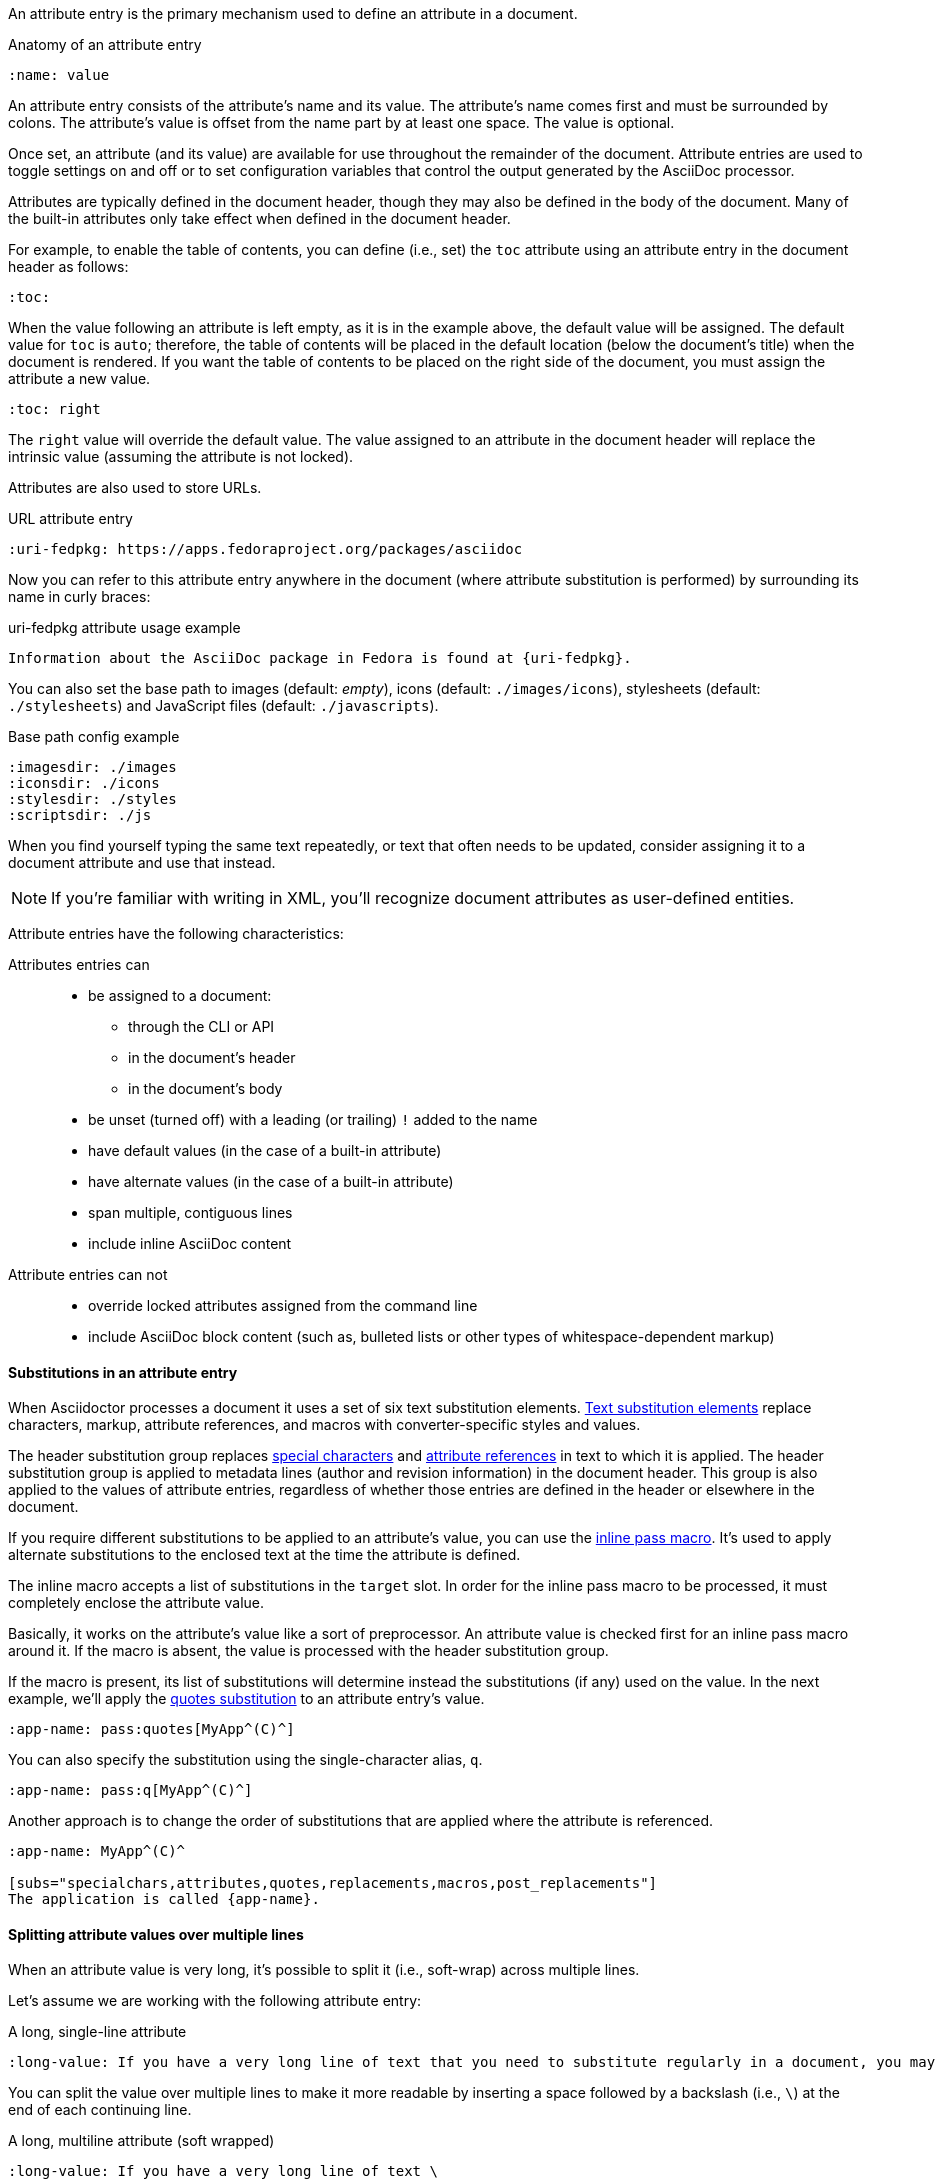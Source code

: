 ////
Included in:

- user-manual: Attributes: Setting attributes on a document
////

An attribute entry is the primary mechanism used to define an attribute in a document.

.Anatomy of an attribute entry
----
:name: value
----

An attribute entry consists of the attribute's name and its value.
The attribute's name comes first and must be surrounded by colons.
The attribute's value is offset from the name part by at least one space.
The value is optional.

Once set, an attribute (and its value) are available for use throughout the remainder of the document.
Attribute entries are used to toggle settings on and off or to set configuration variables that control the output generated by the AsciiDoc processor.

Attributes are typically defined in the document header, though they may also be defined in the body of the document.
Many of the built-in attributes only take effect when defined in the document header.

For example, to enable the table of contents, you can define (i.e., set) the `toc` attribute using an attribute entry in the document header as follows:

----
:toc:
----

When the value following an attribute is left empty, as it is in the example above, the default value will be assigned.
The default value for `toc` is `auto`; therefore, the table of contents will be placed in the default location (below the document's title) when the document is rendered.
If you want the table of contents to be placed on the right side of the document, you must assign the attribute a new value.

----
:toc: right
----

The `right` value will override the default value.
The value assigned to an attribute in the document header will replace the intrinsic value (assuming the attribute is not locked).

Attributes are also used to store URLs.

.URL attribute entry
----
:uri-fedpkg: https://apps.fedoraproject.org/packages/asciidoc
----

Now you can refer to this attribute entry anywhere in the document (where attribute substitution is performed) by surrounding its name in curly braces:

.uri-fedpkg attribute usage example
----
Information about the AsciiDoc package in Fedora is found at {uri-fedpkg}.
----

You can also set the base path to images (default: _empty_), icons (default: `./images/icons`), stylesheets (default: `./stylesheets`) and JavaScript files (default: `./javascripts`).

.Base path config example
----
:imagesdir: ./images
:iconsdir: ./icons
:stylesdir: ./styles
:scriptsdir: ./js
----

When you find yourself typing the same text repeatedly, or text that often needs to be updated, consider assigning it to a document attribute and use that instead.

NOTE: If you're familiar with writing in XML, you'll recognize document attributes as user-defined entities.

Attribute entries have the following characteristics:

Attributes entries can::
* be assigned to a document:
** through the CLI or API
** in the document's header
** in the document's body
* be unset (turned off) with a leading (or trailing) `!` added to the name
* have default values (in the case of a built-in attribute)
* have alternate values (in the case of a built-in attribute)
* span multiple, contiguous lines
* include inline AsciiDoc content

Attribute entries can not::

* override locked attributes assigned from the command line
* include AsciiDoc block content (such as, bulleted lists or other types of whitespace-dependent markup)

==== Substitutions in an attribute entry

When Asciidoctor processes a document it uses a set of six text substitution elements.
<<user-manual#subs,Text substitution elements>> replace characters, markup, attribute references, and macros with converter-specific styles and values.

The header substitution group replaces <<user-manual#special-characters,special characters>> and <<user-manual#attributes-2,attribute references>> in text to which it is applied.
The header substitution group is applied to metadata lines (author and revision information) in the document header.
This group is also applied to the values of attribute entries, regardless of whether those entries are defined in the header or elsewhere in the document.

If you require different substitutions to be applied to an attribute's value, you can use the <<user-manual#pass-macros,inline pass macro>>.
It's used to apply alternate substitutions to the enclosed text at the time the attribute is defined.

The inline macro accepts a list of substitutions in the `target` slot.
In order for the inline pass macro to be processed, it must completely enclose the attribute value.

Basically, it works on the attribute's value like a sort of preprocessor.
An attribute value is checked first for an inline pass macro around it.
If the macro is absent, the value is processed with the header substitution group.

If the macro is present, its list of substitutions will determine instead the substitutions (if any) used on the value.
In the next example, we'll apply the <<user-manual#quotes,quotes substitution>> to an attribute entry's value.

----
:app-name: pass:quotes[MyApp^(C)^]
----

You can also specify the substitution using the single-character alias, `q`.

----
:app-name: pass:q[MyApp^(C)^]
----

Another approach is to change the order of substitutions that are applied where the attribute is referenced.

----
:app-name: MyApp^(C)^

[subs="specialchars,attributes,quotes,replacements,macros,post_replacements"]
The application is called {app-name}.
----

==== Splitting attribute values over multiple lines

When an attribute value is very long, it's possible to split it (i.e., soft-wrap) across multiple lines.

Let's assume we are working with the following attribute entry:

.A long, single-line attribute
----
:long-value: If you have a very long line of text that you need to substitute regularly in a document, you may find it easier to split it neatly in the header so it remains readable to the next person reading your docs code.
----

You can split the value over multiple lines to make it more readable by inserting a space followed by a backslash (i.e., `{sp}\`) at the end of each continuing line.

.A long, multiline attribute (soft wrapped)
----
:long-value: If you have a very long line of text \
that you need to substitute regularly in a document, \
you may find it easier to split it neatly in the header \
so it remains readable to folks reading your docs code.
----

The backslash and the newline that follows will be removed from the attribute value when the attribute entry is parsed, making this second example effectively the same as the first.
The space before the backslash is preserved, so you have to use this technique at a natural break point in the content.

You can force an attribute value to hard wrap by adding a plus surrounded by spaces before the backslash.

.An attribute value with hard line breaks
----
:haiku: Write your docs in text, + \
AsciiDoc makes it easy, + \
Now get back to work!
----

This syntax ensures that the newlines are preserved in the output document as hard line breaks.

==== Attribute limitations

Attributes let you do a surprising amount of formatting for what is fundamentally a text replacement tool.

It may be tempting to try and extend attributes to be used for complex replaceable markup.

Supported::
Basic in-line AsciiDoc markup is permitted in attribute values, such as:
* attribute references
* text formatting (usually wrapped in a pass macro)
* inline macros (usually wrapped in a pass macro)

Unsupported::
Complex AsciiDoc markup is not permitted in attribute values, such as:
* lists
* multiple paragraphs
* other whitespace-dependent markup types

////
TODO: This section actually might make more sense in the header section.

The main focus of the learning for this documentation is how to use inline formatting in an attribute value. Normally, inline formatting in an attribute value is not interpreted because:

a. Inline formatting is not applied when an attribute is set (attribute holds raw value)
b. Inline formatting is not applied when an attribute is referenced since the relevant substitutions come before attributes are resolved
////
